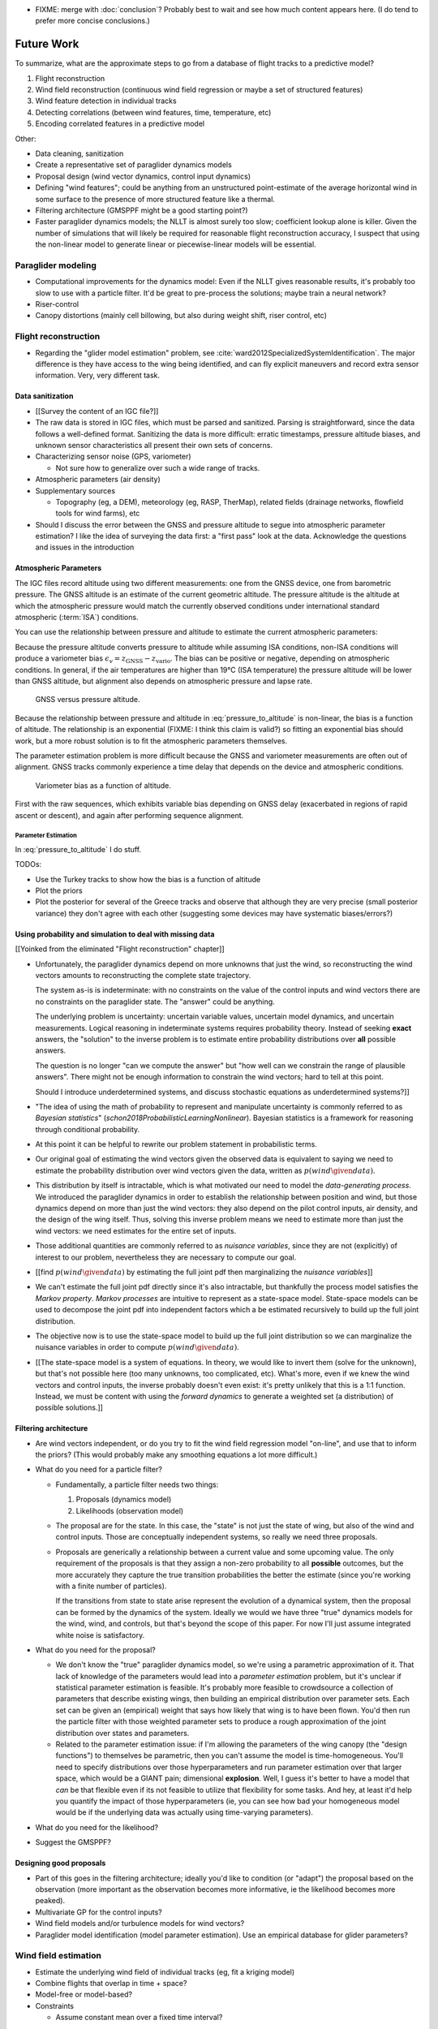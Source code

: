 .. This chapter zooms out to revisit the original problem of learning wind
   patterns from data.


* FIXME: merge with :doc:`conclusion`? Probably best to wait and see how much
  content appears here. (I do tend to prefer more concise conclusions.)


***********
Future Work
***********

.. Review the steps (from data generating to the predictive model) and
   survey the open questions / remaining work for each step.

   * Summarize the tidbits I've learned and open questions I know about?

   * Maybe call these *resources*; they're incomplete, but still useful.


To summarize, what are the approximate steps to go from a database of flight
tracks to a predictive model?


#. Flight reconstruction

#. Wind field reconstruction (continuous wind field regression or maybe a set
   of structured features)

#. Wind feature detection in individual tracks

#. Detecting correlations (between wind features, time, temperature, etc)

#. Encoding correlated features in a predictive model


Other:

* Data cleaning, sanitization

* Create a representative set of paraglider dynamics models

* Proposal design (wind vector dynamics, control input dynamics)

* Defining "wind features"; could be anything from an unstructured
  point-estimate of the average horizontal wind in some surface to the
  presence of more structured feature like a thermal.

* Filtering architecture (GMSPPF might be a good starting point?)

* Faster paraglider dynamics models; the NLLT is almost surely too slow;
  coefficient lookup alone is killer. Given the number of simulations that
  will likely be required for reasonable flight reconstruction accuracy,
  I suspect that using the non-linear model to generate linear or
  piecewise-linear models will be essential.



Paraglider modeling
===================

* Computational improvements for the dynamics model: Even if the NLLT gives
  reasonable results, it's probably too slow to use with a particle filter.
  It'd be great to pre-process the solutions; maybe train a neural network?

* Riser-control

* Canopy distortions (mainly cell billowing, but also during weight shift,
  riser control, etc)


Flight reconstruction
=====================

* Regarding the "glider model estimation" problem, see
  :cite:`ward2012SpecializedSystemIdentification`. The major difference is
  they have access to the wing being identified, and can fly explicit
  maneuvers and record extra sensor information. Very, very different task.


Data sanitization
-----------------

* [[Survey the content of an IGC file?]]

* The raw data is stored in IGC files, which must be parsed and sanitized.
  Parsing is straightforward, since the data follows a well-defined format.
  Sanitizing the data is more difficult: erratic timestamps, pressure altitude
  biases, and unknown sensor characteristics all present their own sets of
  concerns.

* Characterizing sensor noise (GPS, variometer)

  * Not sure how to generalize over such a wide range of tracks.

* Atmospheric parameters (air density)

* Supplementary sources

  * Topography (eg, a DEM), meteorology (eg, RASP, TherMap), related fields
    (drainage networks, flowfield tools for wind farms), etc

* Should I discuss the error between the GNSS and pressure altitude to segue
  into atmospheric parameter estimation? I like the idea of surveying the data
  first: a "first pass" look at the data. Acknowledge the questions and issues
  in the introduction


Atmospheric Parameters
----------------------

The IGC files record altitude using two different measurements: one from the
GNSS device, one from barometric pressure. The GNSS altitude is an estimate of
the current geometric altitude. The pressure altitude is the altitude at which
the atmospheric pressure would match the currently observed conditions under
international standard atmospheric (:term:`ISA`) conditions.

You can use the relationship between pressure and altitude to estimate the
current atmospheric parameters:

.. math::
   :label: pressure_to_altitude

   h = \frac{T_0}{L} \cdot \left( 1 - {\left( \frac{p}{P_0} \right)}^\frac{LR}{Mg} \right)

Because the pressure altitude converts pressure to altitude while assuming ISA
conditions, non-ISA conditions will produce a variometer bias
:math:`\epsilon_v = z_\textrm{GNSS} - z_\textrm{vario}`. The bias can be
positive or negative, depending on atmospheric conditions. In general, if the
air temperatures are higher than 19°C (ISA temperature) the pressure altitude
will be lower than GNSS altitude, but alignment also depends on atmospheric
pressure and lapse rate.

.. figure:: figures/data/vario_gnss_bias.*

   GNSS versus pressure altitude.

Because the relationship between pressure and altitude in
:eq:`pressure_to_altitude` is non-linear, the bias is a function of altitude.
The relationship is an exponential (FIXME: I think this claim is valid?) so
fitting an exponential bias should work, but a more robust solution is to fit
the atmospheric parameters themselves.

The parameter estimation problem is more difficult because the GNSS and
variometer measurements are often out of alignment. GNSS tracks commonly
experience a time delay that depends on the device and atmospheric conditions.

.. figure:: figures/data/vario_bias_with_sequence_alignment.png
   :width: 90%

   Variometer bias as a function of altitude.

First with the raw sequences, which exhibits variable bias depending on GNSS
delay (exacerbated in regions of rapid ascent or descent), and again after
performing sequence alignment.


Parameter Estimation
^^^^^^^^^^^^^^^^^^^^

.. FIXME: should I use the `align*` or `aligned` environment?

.. math::
   :label: stochastic_pressure_to_altitude

   \begin{aligned}
   h &\sim \mathcal{N}(\mu_h, 2)                                                          &\mathrm{m}\\[1.0ex]
   \mu_h &= \frac{T_0}{L} \cdot \left( 1 - {\left( \frac{p}{P_0} \right)}^{LR/Mg} \right) &\mathrm{m}\\[1.0ex]
   T_0 &\sim \mathcal{N}(288.15, 10)                                                      &\mathrm{K}\\[1.0ex]
   L &\sim \mathcal{N}(0.0065, 0.003)                                                     &\mathrm{K \cdot m^{-1}}\\[1.0ex]
   P_0 &\sim \mathcal{N}(1013.25, 15)                                                     &\mathrm{hPa}\\[1.0ex]
   R &\equiv 8.3144598                                                                    &\mathrm{J \cdot K^{-1} \cdot mol^{-1}} \\[1.0ex]
   M &\equiv 0.0289644                                                                    &\mathrm{kg \cdot mol^{-1}}\\[1.0ex]
   g &\equiv 9.80665                                                                      &\mathrm{kg \cdot m \cdot s^{-2}}
   \end{aligned}


In :eq:`pressure_to_altitude` I do stuff.

TODOs:

* Use the Turkey tracks to show how the bias is a function of altitude

* Plot the priors

* Plot the posterior for several of the Greece tracks and observe that
  although they are very precise (small posterior variance) they don't agree
  with each other (suggesting some devices may have systematic biases/errors?)


Using probability and simulation to deal with missing data
----------------------------------------------------------

[[Yoinked from the eliminated "Flight reconstruction" chapter]]

* Unfortunately, the paraglider dynamics depend on more unknowns that just the
  wind, so reconstructing the wind vectors amounts to reconstructing the
  complete state trajectory.

  The system as-is is indeterminate: with no constraints on the value of the
  control inputs and wind vectors there are no constraints on the paraglider
  state. The "answer" could be anything.

  The underlying problem is uncertainty: uncertain variable values, uncertain
  model dynamics, and uncertain measurements. Logical reasoning in
  indeterminate systems requires probability theory. Instead of seeking
  **exact** answers, the "solution" to the inverse problem is to estimate
  entire probability distributions over **all** possible answers.

  The question is no longer "can we compute the answer" but "how well can we
  constrain the range of plausible answers". There might not be enough
  information to constrain the wind vectors; hard to tell at this point.

  Should I introduce underdetermined systems, and discuss stochastic equations
  as underdetermined systems?]]

* "The idea of using the math of probability to represent and manipulate
  uncertainty is commonly referred to as *Bayesian statistics*"
  (`schon2018ProbabilisticLearningNonlinear`). Bayesian statistics is
  a framework for reasoning through conditional probability.

* At this point it can be helpful to rewrite our problem statement in
  probabilistic terms.

* Our original goal of estimating the wind vectors given the observed data is
  equivalent to saying we need to estimate the probability distribution over
  wind vectors given the data, written as :math:`p\left( wind \given data
  \right)`.

* This distribution by itself is intractable, which is what motivated our need
  to model the *data-generating process*. We introduced the paraglider
  dynamics in order to establish the relationship between position and wind,
  but those dynamics depend on more than just the wind vectors: they also
  depend on the pilot control inputs, air density, and the design of the wing
  itself. Thus, solving this inverse problem means we need to estimate more
  than just the wind vectors: we need estimates for the entire set of inputs.

* Those additional quantities are commonly referred to as *nuisance
  variables*, since they are not (explicitly) of interest to our problem,
  nevertheless they are necessary to compute our goal.

* [[find :math:`p \left( wind \given data \right)` by estimating the full
  joint pdf then marginalizing the *nuisance variables*]]

* We can't estimate the full joint pdf directly since it's also intractable,
  but thankfully the process model satisfies the *Markov property*. *Markov
  processes* are intuitive to represent as a state-space model. State-space
  models can be used to decompose the joint pdf into independent factors which
  a be estimated recursively to build up the full joint distribution.

* The objective now is to use the state-space model to build up the full joint
  distribution so we can marginalize the nuisance variables in order to
  compute :math:`p \left( wind \given data \right)`.

* [[The state-space model is a system of equations. In theory, we would like
  to invert them (solve for the unknown), but that's not possible here (too
  many unknowns, too complicated, etc). What's more, even if we knew the wind
  vectors and control inputs, the inverse probably doesn't even exist: it's
  pretty unlikely that this is a 1:1 function. Instead, we must be content
  with using the *forward dynamics* to generate a weighted set (a
  distribution) of possible solutions.]]


Filtering architecture
----------------------

* Are wind vectors independent, or do you try to fit the wind field
  regression model "on-line", and use that to inform the priors? (This would
  probably make any smoothing equations a lot more difficult.)

* What do you need for a particle filter?

  * Fundamentally, a particle filter needs two things:

    1. Proposals (dynamics model)

    2. Likelihoods (observation model)

  * The proposal are for the state. In this case, the "state" is not just the
    state of wing, but also of the wind and control inputs. Those are
    conceptually independent systems, so really we need three proposals.

  * Proposals are generically a relationship between a current value and some
    upcoming value. The only requirement of the proposals is that they assign
    a non-zero probability to all **possible** outcomes, but the more
    accurately they capture the true transition probabilities the better the
    estimate (since you're working with a finite number of particles).

    If the transitions from state to state arise represent the evolution of
    a dynamical system, then the proposal can be formed by the dynamics of the
    system. Ideally we would we have three "true" dynamics models for the
    wind, wind, and controls, but that's beyond the scope of this paper. For
    now I'll just assume integrated white noise is satisfactory.

* What do you need for the proposal?

  * We don't know the "true" paraglider dynamics model, so we're using
    a parametric approximation of it. That lack of knowledge of the parameters
    would lead into a *parameter estimation* problem, but it's unclear if
    statistical parameter estimation is feasible. It's probably more feasible
    to crowdsource a collection of parameters that describe existing wings,
    then building an empirical distribution over parameter sets. Each set can
    be given an (empirical) weight that says how likely that wing is to have
    been flown. You'd then run the particle filter with those weighted
    parameter sets to produce a rough approximation of the joint distribution
    over states and parameters.

  * Related to the parameter estimation issue: if I'm allowing the parameters
    of the wing canopy (the "design functions") to themselves be parametric,
    then you can't assume the model is time-homogeneous. You'll need to
    specify distributions over those hyperparameters and run parameter
    estimation over that larger space, which would be a GIANT pain;
    dimensional **explosion**. Well, I guess it's better to have a model that
    *can* be that flexible even if its not feasible to utilize that
    flexibility for some tasks. And hey, at least it'd help you quantify the
    impact of those hyperparameters (ie, you can see how bad your homogeneous
    model would be if the underlying data was actually using time-varying
    parameters).

* What do you need for the likelihood?

* Suggest the GMSPPF?


Designing good proposals
------------------------

* Part of this goes in the filtering architecture; ideally you'd like to
  condition (or "adapt") the proposal based on the observation (more important
  as the observation becomes more informative, ie the likelihood becomes more
  peaked).

* Multivariate GP for the control inputs?

* Wind field models and/or turbulence models for wind vectors?

* Paraglider model identification (model parameter estimation). Use an
  empirical database for glider parameters?


Wind field estimation
=====================

* Estimate the underlying wind field of individual tracks (eg, fit a kriging
  model)

* Combine flights that overlap in time + space?

* Model-free or model-based?

* Constraints

  * Assume constant mean over a fixed time interval?


Wind field patterns
===================

* Choice of modeling target

  * Separate the horizontal and vertical components?

  * *Model-free* or *model-based* structure?

    Are patterns *data-driven* (using unstructured wind velocities), or do you
    try to detect and fit explicit thermal models, shear models, etc?

* Representation (Points, lines, areas, volumes? Grids or polygons?)


Predictive modeling
===================

* Given a set of wind field regression models, you need to find regions with
  overlapping observations, then look for correlations in those co-observed
  regions.

* Regional correlations must be encoded into a predictive model that can be
  queried (ie, if part of the wind field is (noisily) observed, and they have
  known correlations, the predictive model should produce estimates of
  unobserved regions)

* Ultimately, this predictive model will be useable in-flight, so as the pilot
  samples the wind field, the predictive model can suggest regions with
  desirable wind patterns.

* How to combine the set of wind field regression models into a spatiotemporal
  predictive model?

* How do you encode the patterns such that a mobile device can query them?
